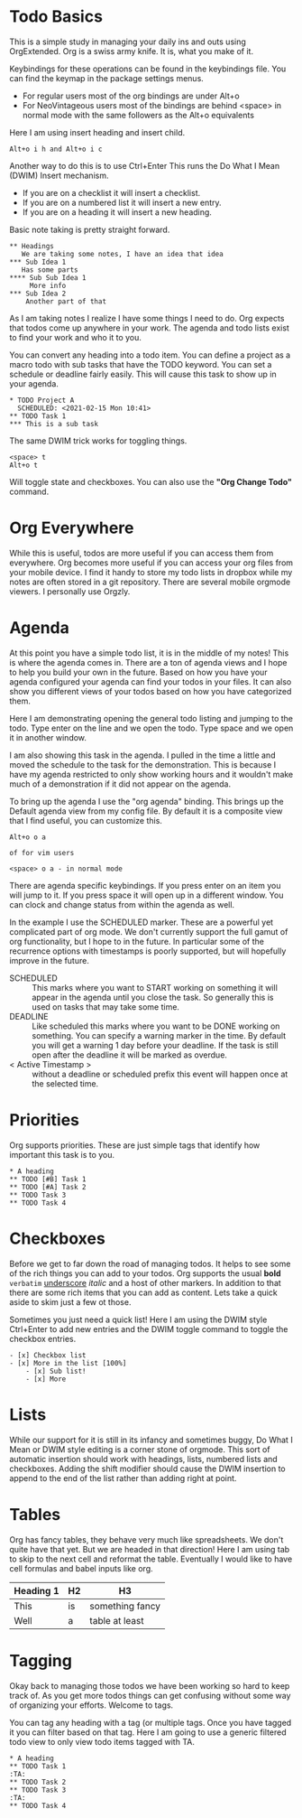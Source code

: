 

* Todo Basics
	This is a simple study in managing your daily ins and outs using OrgExtended.
	Org is a swiss army knife. It is, what you make of it. 

	[[file:images/learning_todo_headings.gif]]

	Keybindings for these operations can be found in the keybindings file.
	You can find the keymap in the package settings menus.

	- For regular users most of the org bindings are under Alt+o
	- For NeoVintageous users most of the bindings are behind <space> in normal mode with the same followers as the Alt+o equivalents

	Here I am using insert heading and insert child. 

	#+BEGIN_EXAMPLE
	Alt+o i h and Alt+o i c
	#+END_EXAMPLE

	Another way to do this is to use Ctrl+Enter
	This runs the Do What I Mean (DWIM) Insert mechanism.

	- If you are on a checklist it will insert a checklist.
	- If you are on a numbered list it will insert a new entry.
	- If you are on a heading it will insert a new heading.

	Basic note taking is pretty straight forward.

	#+BEGIN_EXAMPLE
  ** Headings
     We are taking some notes, I have an idea that idea
  *** Sub Idea 1
	 Has some parts
  **** Sub Sub Idea 1
	   More info
  *** Sub Idea 2
	  Another part of that
	#+END_EXAMPLE

	As I am taking notes I realize I have some things I need to do.
	Org expects that todos come up anywhere in your work. The agenda
	and todo lists exist to find your work and who it to you.

	You can convert any heading into a todo item.
	You can define a project as a macro todo with sub tasks that have the
	TODO keyword. You can set a schedule or deadline fairly easily.
	This will cause this task to show up in your agenda.

	[[file:images/learning_todo_todos.gif]]

	#+BEGIN_EXAMPLE
    * TODO Project A
      SCHEDULED: <2021-02-15 Mon 10:41> 
    ** TODO Task 1
    *** This is a sub task  
	#+END_EXAMPLE

	The same DWIM trick works for toggling things.

	#+BEGIN_EXAMPLE
	  <space> t
	  Alt+o t
	#+END_EXAMPLE

	Will toggle state and checkboxes. You can also use the *"Org Change Todo"* command.

* Org Everywhere

	While this is useful, todos are more useful if you can access them from everywhere.
	Org becomes more useful if you can access your org files from your mobile device.
	I find it handy to store my todo lists in dropbox while my notes are often stored
	in a git repository. There are several mobile orgmode viewers. I personally use Orgzly.

	[[file:images/orgzly.png]]

* Agenda

	At this point you have a simple todo list, it is in the middle of my notes!
	This is where the agenda comes in. There are a ton of agenda views and I hope
	to help you build your own in the future. Based on how you have your agenda
	configured your agenda can find your todos in your files. It can also show
	you different views of your todos based on how you have categorized them.

	Here I am demonstrating opening the general todo listing and jumping to
	the todo. Type enter on the line and we open the todo. Type space and we
	open it in another window.

	I am also showing this task in the agenda. I pulled in the time a little
	and moved the schedule to the task for the demonstration. This is because
	I have my agenda restricted to only show working hours and it wouldn't
	make much of a demonstration if it did not appear on the agenda.

	To bring up the agenda I use the "org agenda" binding. This brings up the Default
	agenda view from my config file. By default it is a composite view that I find useful,
	you can customize this. 

	#+BEGIN_EXAMPLE
	  Alt+o o a

	  of for vim users

	  <space> o a - in normal mode
	#+END_EXAMPLE

	There are agenda specific keybindings. If you press enter on an item you will jump to it.
	If you press space it will open up in a different window. You can clock and change status from
	within the agenda as well.

	[[file:images/learning_todo_agenda.gif]] 

	In the example I use the SCHEDULED marker. These are a powerful yet
	complicated part of org mode. We don't currently support the full gamut of
	org functionality, but I hope to in the future. In particular some of the recurrence
	options with timestamps is poorly supported, but will hopefully improve in the future.

	- SCHEDULED :: This marks where you want to START working on something it will appear in the agenda until you close the task. So generally this is used on tasks that may take some time.
	- DEADLINE :: Like scheduled this marks where you want to be DONE working on something. You can specify a warning marker in the time. By default you will get a warning 1 day before your deadline. If the task is still open after the deadline it will be marked as overdue.
	- < Active Timestamp > :: without a deadline or scheduled prefix this event will happen once at the selected time. 


* Priorities

	Org supports priorities. These are just simple tags that identify 
	how important this task is to you.

	[[file:images/learning_todo_priorities.gif]]


    #+BEGIN_EXAMPLE
    * A heading
    ** TODO [#B] Task 1
    ** TODO [#A] Task 2
    ** TODO Task 3
    ** TODO Task 4
    #+END_EXAMPLE

* Checkboxes

	Before we get to far down the road of managing todos. It helps to see some of the rich things you can add to your
	todos. Org supports the usual *bold* =verbatim= _underscore_ /italic/ and a host of other markers.
	In addition to that there are some rich items that you can add as content. Lets take a quick aside to skim
	just a few ot those.

  Sometimes you just need a quick list!
  Here I am using the DWIM style Ctrl+Enter to add new entries and the DWIM toggle command to toggle the checkbox
  entries.

  [[file:images/learning_todo_checkbox.gif]]

  #+BEGIN_EXAMPLE
  - [x] Checkbox list
  - [x] More in the list [100%] 
      - [x] Sub list!
      - [x] More
  #+END_EXAMPLE

* Lists
	
	While our support for it is still in its infancy and sometimes buggy, Do What I Mean or DWIM style editing is a corner stone of
	orgmode. This sort of automatic insertion should work with headings, lists, numbered lists and checkboxes. Adding the shift modifier should
	cause the DWIM insertion to append to the end of the list rather than
	adding right at point.

	[[file:images/learning_todo_dwim.gif]]

* Tables

	Org has fancy tables, they behave very much like spreadsheets. We don't quite have that yet.
	But we are headed in that direction! Here I am using tab to skip to the next cell and reformat
	the table. Eventually I would like to have cell formulas and babel inputs like org.

	[[file:images/learning_todo_tables.gif]]

	| Heading 1 | H2 |        H3       |
	|-----------+----+-----------------|
	| This      | is | something fancy |
	| Well      | a  | table at least  |
	|-----------+----+-----------------|


* Tagging

	Okay back to managing those todos we have been working so hard to keep track of.
	As you get more todos things can get confusing without some way of organizing
	your efforts. Welcome to tags.

	You can tag any heading with a tag (or multiple tags. Once you have tagged it you can filter
	based on that tag. Here I am going to use a generic filtered todo view to only
	view todo items tagged with TA.

	[[file:images/learning_todo_tags.gif]]

	#+BEGIN_EXAMPLE
    * A heading
    ** TODO Task 1                                                            :TA:
    ** TODO Task 2
    ** TODO Task 3                                                            :TA:
    ** TODO Task 4
	#+END_EXAMPLE

